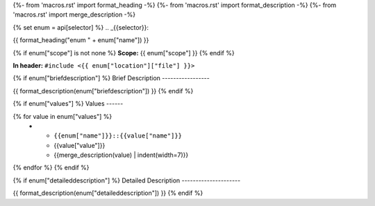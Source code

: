 {%- from 'macros.rst' import format_heading -%}
{%- from 'macros.rst' import format_description -%}
{%- from 'macros.rst' import merge_description -%}

{% set enum = api[selector] %}
.. _{{selector}}:

{{ format_heading("enum " + enum["name"]) }}

{% if enum["scope"] is not none %}
**Scope:** {{ enum["scope"] }}
{% endif %}

**In header:** ``#include <{{ enum["location"]["file"] }}>``

{% if enum["briefdescription"] %}
Brief Description
-----------------

{{ format_description(enum["briefdescription"]) }}
{% endif %}

{% if enum["values"] %}
Values
------

.. list-table::
   :header-rows: 1
   :widths: auto

   * - Constant
     - Value
     - Description
{% for value in enum["values"] %}
   * - ``{{enum["name"]}}::{{value["name"]}}``
     - {{value["value"]}}
     - {{merge_description(value) | indent(width=7)}}
{% endfor %}
{% endif %}

{% if enum["detaileddescription"] %}
Detailed Description
---------------------

{{ format_description(enum["detaileddescription"]) }}
{% endif %}
